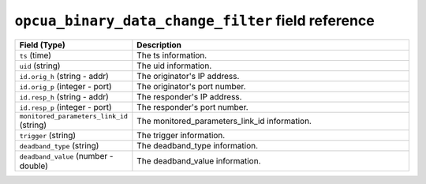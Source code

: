 ``opcua_binary_data_change_filter`` field reference
---------------------------------------------------

.. list-table::
   :header-rows: 1
   :class: longtable
   :widths: 1 3

   * - Field (Type)
     - Description

   * - ``ts`` (time)
     - The ts information.

   * - ``uid`` (string)
     - The uid information.

   * - ``id.orig_h`` (string - addr)
     - The originator's IP address.

   * - ``id.orig_p`` (integer - port)
     - The originator's port number.

   * - ``id.resp_h`` (string - addr)
     - The responder's IP address.

   * - ``id.resp_p`` (integer - port)
     - The responder's port number.

   * - ``monitored_parameters_link_id`` (string)
     - The monitored_parameters_link_id information.

   * - ``trigger`` (string)
     - The trigger information.

   * - ``deadband_type`` (string)
     - The deadband_type information.

   * - ``deadband_value`` (number - double)
     - The deadband_value information.
